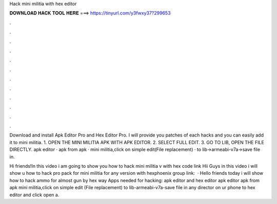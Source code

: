 Hack mini militia with hex editor



𝐃𝐎𝐖𝐍𝐋𝐎𝐀𝐃 𝐇𝐀𝐂𝐊 𝐓𝐎𝐎𝐋 𝐇𝐄𝐑𝐄 ===> https://tinyurl.com/y3fwxy37?299653



.



.



.



.



.



.



.



.



.



.



.



.

Download and install Apk Editor Pro and Hex Editor Pro. I will provide you patches of each hacks and you can easily add it to mini militia. 1. OPEN THE MINI MILITIA APK WITH APK EDITOR. 2. SELECT FULL EDIT. 3. GO TO LIB, OPEN THE  FILE DIRECTLY.  apk editor ·  apk from apk ·  mini militia,click on simple edit(File replacement) ·  to lib->armeabi-v7a->save  file in.

Hi friends!In this video i am going to show you how to hack mini militia v with hex  code  link  Hii Guys in this video i will show u how to hack pro pack for mini militia for any version with hexphoenix group link:   · Hello friends today i will show how to hack ammo for almost gun by hex way Apps needed for hacking: apk editor and hex editor  apk editor  apk from apk  mini militia,click on simple edit (File replacement)  to lib-armeabi-v7a-save  file in any director on ur phone  to hex editor and click open a.

